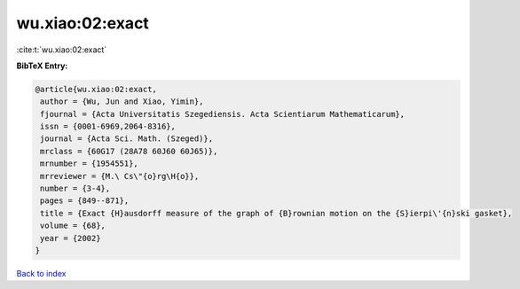 wu.xiao:02:exact
================

:cite:t:`wu.xiao:02:exact`

**BibTeX Entry:**

.. code-block:: bibtex

   @article{wu.xiao:02:exact,
    author = {Wu, Jun and Xiao, Yimin},
    fjournal = {Acta Universitatis Szegediensis. Acta Scientiarum Mathematicarum},
    issn = {0001-6969,2064-8316},
    journal = {Acta Sci. Math. (Szeged)},
    mrclass = {60G17 (28A78 60J60 60J65)},
    mrnumber = {1954551},
    mrreviewer = {M.\ Cs\"{o}rg\H{o}},
    number = {3-4},
    pages = {849--871},
    title = {Exact {H}ausdorff measure of the graph of {B}rownian motion on the {S}ierpi\'{n}ski gasket},
    volume = {68},
    year = {2002}
   }

`Back to index <../By-Cite-Keys.html>`_
